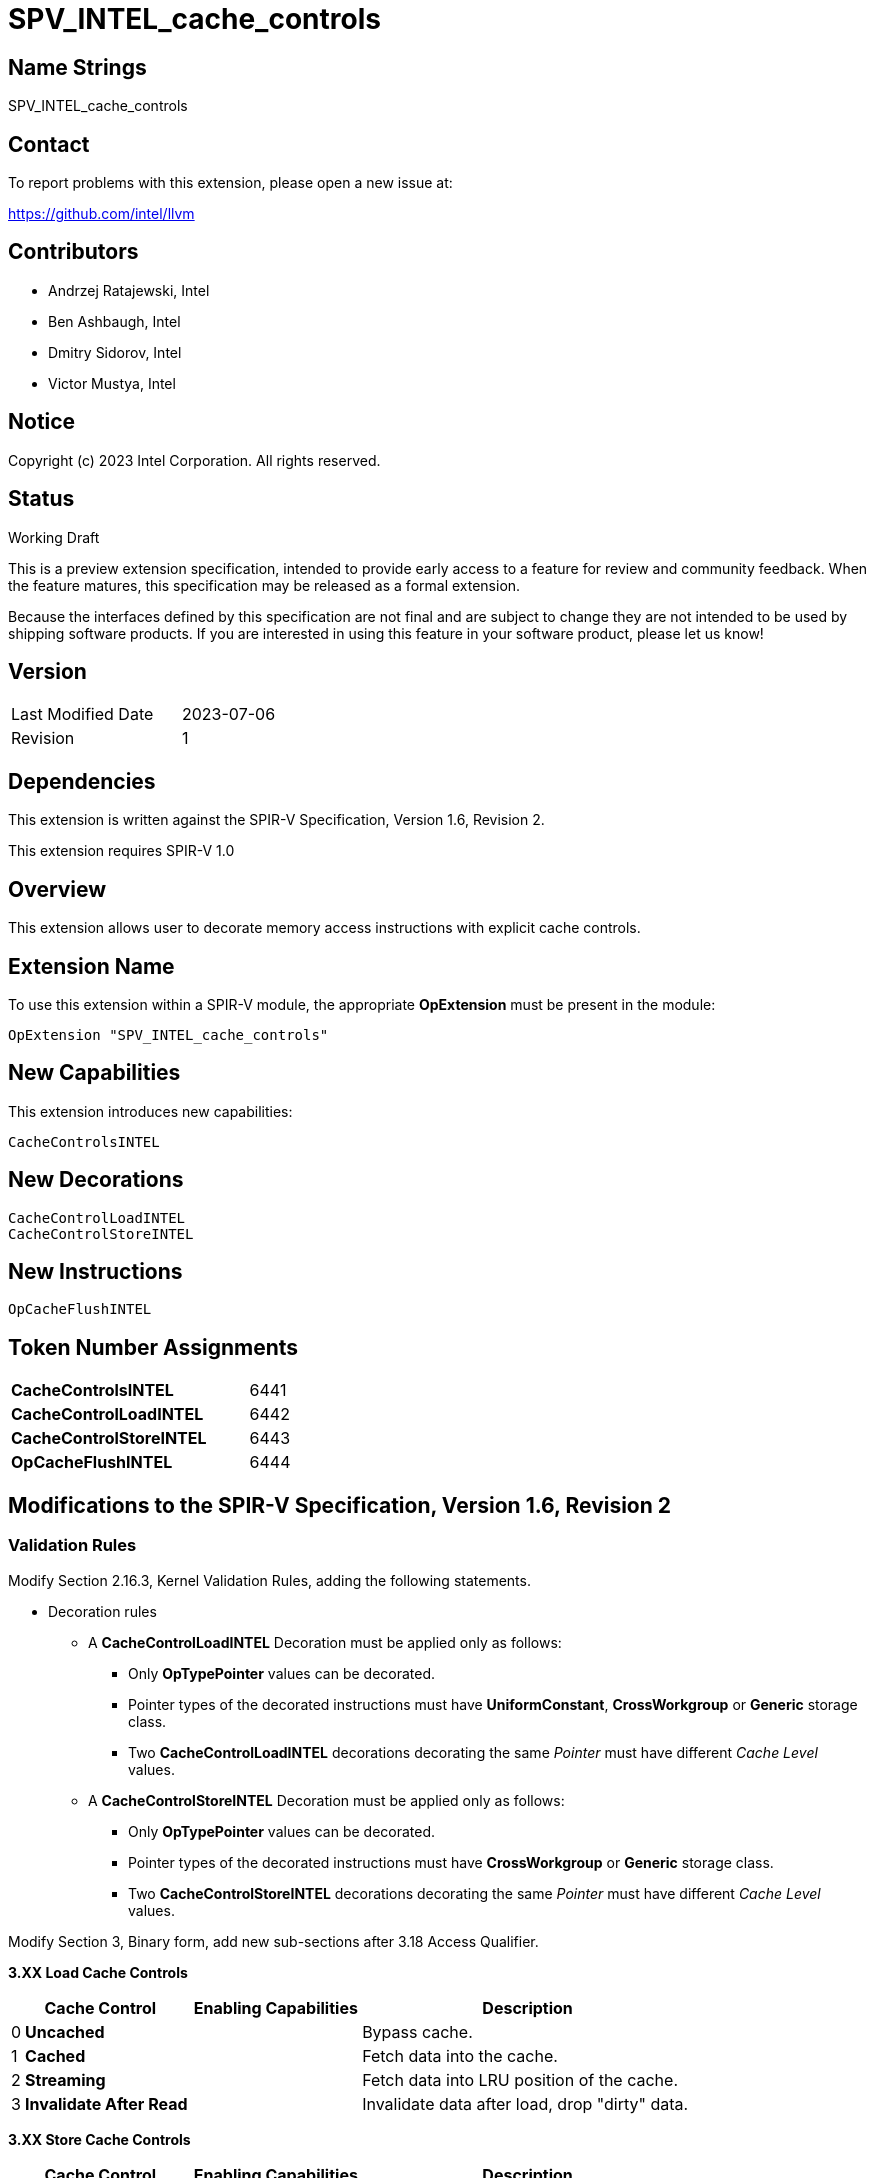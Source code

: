 :extension_name: SPV_INTEL_cache_controls
:capability_name: CacheControlsINTEL
:capability_token: 6441
:load_control_decoration: CacheControlLoadINTEL
:load_control_decoration_token: 6442
:store_control_decoration: CacheControlStoreINTEL
:store_control_decoration_token: 6443
:cache_flush_inst: OpCacheFlushINTEL
:cache_flush_inst_token: 6444

{extension_name}
================

== Name Strings

{extension_name}

== Contact

To report problems with this extension, please open a new issue at:

https://github.com/intel/llvm

== Contributors

- Andrzej Ratajewski, Intel +
- Ben Ashbaugh, Intel +
- Dmitry Sidorov, Intel +
- Victor Mustya, Intel +

== Notice

Copyright (c) 2023 Intel Corporation.  All rights reserved.

== Status

Working Draft

This is a preview extension specification, intended to provide early access to a
feature for review and community feedback. When the feature matures, this
specification may be released as a formal extension.


Because the interfaces defined by this specification are not final and are
subject to change they are not intended to be used by shipping software
products. If you are interested in using this feature in your software product,
please let us know!

== Version

[width="40%",cols="25,25"]
|========================================
| Last Modified Date | 2023-07-06
| Revision           | 1
|========================================

== Dependencies

This extension is written against the SPIR-V Specification, Version 1.6, Revision 2.

This extension requires SPIR-V 1.0

== Overview

This extension allows user to decorate memory access instructions with explicit cache controls.

== Extension Name

To use this extension within a SPIR-V module, the appropriate *OpExtension* must
be present in the module:

[subs="attributes"]
----
OpExtension "{extension_name}"
----

== New Capabilities

This extension introduces new capabilities:

[subs="attributes"]
----
{capability_name}
----

== New Decorations

[subs="attributes"]
----
{load_control_decoration}
{store_control_decoration}
----

== New Instructions

[subs="attributes"]
----
{cache_flush_inst}
----

== Token Number Assignments

[width="40%"]
[cols="70%,30%"]
[grid="rows"]
|====
| *{capability_name}*  | {capability_token}
| *{load_control_decoration}* | {load_control_decoration_token}
| *{store_control_decoration}* | {store_control_decoration_token}
| *{cache_flush_inst}* | {cache_flush_inst_token}
|====

== Modifications to the SPIR-V Specification, Version 1.6, Revision 2

=== Validation Rules

Modify Section 2.16.3, Kernel Validation Rules, adding the following statements.

* Decoration rules

** A *{load_control_decoration}* Decoration must be applied only as follows:

*** Only *OpTypePointer* values can be decorated.
*** Pointer types of the decorated instructions must have *UniformConstant*, *CrossWorkgroup* or *Generic* storage class.
*** Two *CacheControlLoadINTEL* decorations decorating the same _Pointer_ must have different _Cache Level_ values.

** A *{store_control_decoration}* Decoration must be applied only as follows:

*** Only *OpTypePointer* values can be decorated.
*** Pointer types of the decorated instructions must have *CrossWorkgroup* or *Generic* storage class.
*** Two *CacheControlStoreINTEL* decorations decorating the same _Pointer_ must have different _Cache Level_ values.

Modify Section 3, Binary form, add new sub-sections after 3.18 Access Qualifier.

--
[[Load_Cache_Control]]*3.XX Load Cache Controls*

[cols="^.^1,15,15,30",options="header",width = "80%"]
|====
2+^.^| Cache Control ^| Enabling Capabilities ^| Description
| 0 | *Uncached* | | Bypass cache.
| 1 | *Cached* | | Fetch data into the cache.
| 2 | *Streaming* | | Fetch data into LRU position of the cache.
| 3 | *Invalidate After Read* | | Invalidate data after load, drop "dirty" data.
|====

[[Store_Cache_Control]]*3.XX Store Cache Controls*

[cols="^.^1,15,15,30",options="header",width = "80%"]
|====
2+^.^| Cache Control ^| Enabling Capabilities ^| Description
| 0 | *Uncached* |
| Bypass cache.
| 1 | *Write-Through* |
| Immediately write data to the next furthest cache, mark the line in the
current cache as "not dirty".
| 2 | *Write-Back* |
| Write data into the current cache, mark the line as "dirty", on eviction
"dirty" data will be written into the furthest next cache.
| 3 | *Streaming* |
| Same as *Write-Through*, but cache data at LRU position of the cache.
|====
--

=== Decorations

Modify Section 3.20, Decoration, adding rows to the Decoration table:

--
[cols="1,20,5,5,10",options="header",width = "80%"]
|====
  2+^| Decoration  2+| Extra Operands | Enabling Capabilities
| {load_control_decoration_token} | *{load_control_decoration}* +
Apply the cache controls to a _Pointer_ or or a _Vector_ of pointers.
The pointer must point to the *UniformConstant*, *CrossWorkgroup* or *Generic* _Storage Class_. +
 +
_Cache Level_ is an unsigned 32-bit integer telling the cache level to which the control applies.
The value `1` indicates the cache level closest to the processing unit, the value `2` indicates
the next furthest cache level, etc. +
 +
If the exact _Load Cache Control_ value is unsupported, the consumer applies the closest match.
| <<Literal, 'Literal'>> +
_Cache Level_
| <<Load_Cache_Control, 'Load_Cache_Control'>> +
_Cache Control_
| *{capability_name}*
| {store_control_decoration_token} | *{store_control_decoration}* +
Apply the cache controls to a _Pointer_ or or a _Vector_ of pointers.
The pointer must point to the *CrossWorkgroup* or *Generic* _Storage Class_. +
 +
_Cache Level_ is an unsigned 32-bit integer telling the cache level to which the control applies.
The value `1` indicates the cache level closest to the processing unit, the value `2` indicates
the next furthest cache level, etc. +
 +
If the exact _Store Cache Control_ value is unsupported, the consumer applies the closest match.
| <<Literal, 'Literal'>> +
_Cache Level_
| <<Store_Cache_Control, 'Store_Cache_Control'>> +
_Cache Control_
| *{capability_name}*
|====
--

=== Capabilities

Modify Section 3.31, Capability, adding rows to the Capability table:

--
[options="header"]
|====
2+^| Capability ^| Implicitly Declares
| {capability_token} | *{capability_name}* |
|====
--

=== Instructions

--
[cols="1,1,3*3",width="100%"]
|=====
4+|[[{cache_flush_inst}]]*{cache_flush_inst}* +
 +
All data from the cache are invalidated. Dirty data are evicted into the next
furthest cache level. +
 +
_Cache Level_ is an unsigned 32-bit integer telling the cache level to which the control applies.
The value `1` indicates the cache level closest to the processing unit, the value `2` indicates
the next furthest cache level, etc. +
 +
If _Semantics_ is not *None*, this instruction also serves as an *OpMemoryBarrier* instruction,
and also performs and adheres to the description and semantics of an *OpMemoryBarrier*
instruction with the same _Memory_ and _Semantics_ operands. This allows atomically specifying
both a cache flush and a memory barrier (that is, without needing two instructions).
If _Semantics_ *None*, _Memory_ is ignored.

1+|Capability: +
*{capability_name}*
1+| 4 | {cache_flush_inst_token}
| <<Literal, 'Literal'>> +
_Cache Level_
| 'Scope <id>' +
'Memory'
| 'Memory Semantics <id>' +
'Semantics'
|=====
--

== Issues

None

Revision History
----------------
[cols="5,15,15,70"]
[grid="rows"]
[options="header"]
|========================================
|Rev|Date|Author|Changes
|1|2023-07-06|Victor Mustya|Initial public revision
|========================================
